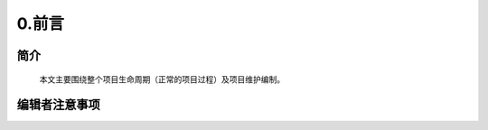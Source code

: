 0.前言
======================================

简介
######
 本文主要围绕整个项目生命周期（正常的项目过程）及项目维护编制。

编辑者注意事项
########################
